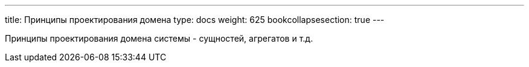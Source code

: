 ---
title: Принципы проектирования домена
type: docs
weight: 625
bookcollapsesection: true
---

:source-highlighter: rouge
:rouge-theme: github
:icons: font
:sectlinks:

Принципы проектирования домена системы - сущностей, агрегатов и т.д.